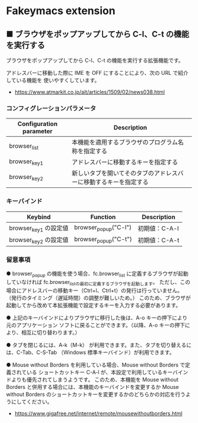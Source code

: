 #+STARTUP: showall indent

* Fakeymacs extension

** ■ ブラウザをポップアップしてから C-l、C-t の機能を実行する

ブラウザをポップアップしてから C-l、C-t の機能を実行する拡張機能です。

アドレスバーに移動した際に IME を OFF にすることにより、次の URL で紹介している機能を
使いやすくしています。

- https://www.atmarkit.co.jp/ait/articles/1509/02/news038.html

*** コンフィグレーションパラメータ

|-------------------------+------------------------------------------------------------------|
| Configuration parameter | Description                                                      |
|-------------------------+------------------------------------------------------------------|
| browser_list            | 本機能を適用するブラウザのプログラム名称を指定する               |
| browser_key1            | アドレスバーに移動するキーを指定する                             |
| browser_key2            | 新しいタブを開いてそのタブのアドレスバーに移動するキーを指定する |
|-------------------------+------------------------------------------------------------------|

*** キーバインド

|-----------------------+----------------------+---------------|
| Keybind               | Function             | Description   |
|-----------------------+----------------------+---------------|
| browser_key1 の設定値 | browser_popup("C-l") | 初期値：C-A-l |
| browser_key2 の設定値 | browser_popup("C-t") | 初期値：C-A-t |
|-----------------------+----------------------+---------------|

*** 留意事項

● browser_popup の機能を使う場合、fc.browser_list に定義するブラウザが起動していなければ
fc.browser_listの最初に定義するブラウザを起動します。
ただし、この場合にアドレスバーの移動キー（Ctrl+l、Ctrl+t）の発行は行っていません。
（発行のタイミング（遅延時間）の調整が難しいため。）
このため、ブラウザが起動してから改めて本拡張機能で設定するキーを入力する必要があります。

● 上記のキーバインドによりプラウザに移行した後は、A-o キーの押下により元のアプリケーション
ソフトに戻ることができます。（以降、A-o キーの押下により、相互に切り替わります。）

● タブを閉じるには、A-k（M-k） が利用できます。また、タブを切り替えるには、C-Tab、C-S-Tab
（Windows 標準キーバインド）が利用できます。

● Mouse without Borders を利用している場合、Mouse without Borders で定義されている
ショートカットキー C-A-l が、本設定で利用しているキーバインドよりも優先されてしまうようです。
このため、本機能を Mouse without Borders と併用する場合には、本機能のキーバインドを変更するか
Mouse without Borders のショートカットキーを変更するかのどちらかの対応を行うようにしてください。
- https://www.gigafree.net/internet/remote/mousewithoutborders.html
